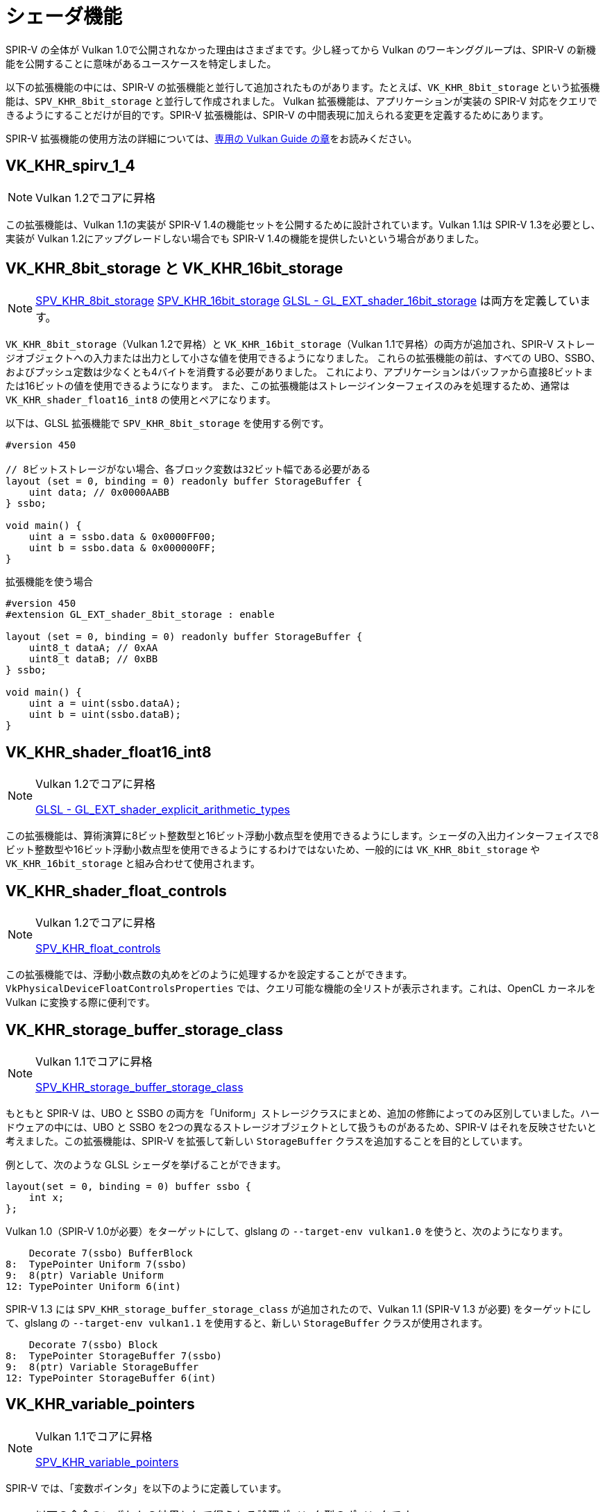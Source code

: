 // Copyright 2019-2022 The Khronos Group, Inc.
// SPDX-License-Identifier: CC-BY-4.0

// Required for both single-page and combined guide xrefs to work
ifndef::chapters[:chapters: ../]

[[shader-features]]
= シェーダ機能

SPIR-V の全体が Vulkan 1.0で公開されなかった理由はさまざまです。少し経ってから Vulkan のワーキンググループは、SPIR-V の新機能を公開することに意味があるユースケースを特定しました。

以下の拡張機能の中には、SPIR-V の拡張機能と並行して追加されたものがあります。たとえば、`VK_KHR_8bit_storage` という拡張機能は、`SPV_KHR_8bit_storage` と並行して作成されました。
Vulkan 拡張機能は、アプリケーションが実装の SPIR-V 対応をクエリできるようにすることだけが目的です。SPIR-V 拡張機能は、SPIR-V の中間表現に加えられる変更を定義するためにあります。

SPIR-V 拡張機能の使用方法の詳細については、xref:{chapters}spirv_extensions.adoc[専用の Vulkan Guide の章]をお読みください。


[[VK_KHR_spirv_1_4]]
== VK_KHR_spirv_1_4

[NOTE]
====
Vulkan 1.2でコアに昇格
====

この拡張機能は、Vulkan 1.1の実装が SPIR-V 1.4の機能セットを公開するために設計されています。Vulkan 1.1は SPIR-V 1.3を必要とし、実装が Vulkan 1.2にアップグレードしない場合でも SPIR-V 1.4の機能を提供したいという場合がありました。

[[VK_KHR_8bit_storage]]
[[VK_KHR_16bit_storage]]
== VK_KHR_8bit_storage と VK_KHR_16bit_storage

[NOTE]
====
link:http://htmlpreview.github.io/?https://github.com/KhronosGroup/SPIRV-Registry/blob/master/extensions/KHR/SPV_KHR_8bit_storage.html[SPV_KHR_8bit_storage]
link:http://htmlpreview.github.io/?https://github.com/KhronosGroup/SPIRV-Registry/blob/master/extensions/KHR/SPV_KHR_16bit_storage.html[SPV_KHR_16bit_storage]
link:https://github.com/KhronosGroup/GLSL/blob/master/extensions/ext/GL_EXT_shader_16bit_storage.txt[GLSL - GL_EXT_shader_16bit_storage] は両方を定義しています。
====

`VK_KHR_8bit_storage`（Vulkan 1.2で昇格）と `VK_KHR_16bit_storage`（Vulkan 1.1で昇格）の両方が追加され、SPIR-V ストレージオブジェクトへの入力または出力として小さな値を使用できるようになりました。 これらの拡張機能の前は、すべての UBO、SSBO、およびプッシュ定数は少なくとも4バイトを消費する必要がありました。 これにより、アプリケーションはバッファから直接8ビットまたは16ビットの値を使用できるようになります。 また、この拡張機能はストレージインターフェイスのみを処理するため、通常は `VK_KHR_shader_float16_int8` の使用とペアになります。

以下は、GLSL 拡張機能で `SPV_KHR_8bit_storage` を使用する例です。

[source,glsl]
----
#version 450

// 8ビットストレージがない場合、各ブロック変数は32ビット幅である必要がある
layout (set = 0, binding = 0) readonly buffer StorageBuffer {
    uint data; // 0x0000AABB
} ssbo;

void main() {
    uint a = ssbo.data & 0x0000FF00;
    uint b = ssbo.data & 0x000000FF;
}
----

拡張機能を使う場合

[source,glsl]
----
#version 450
#extension GL_EXT_shader_8bit_storage : enable

layout (set = 0, binding = 0) readonly buffer StorageBuffer {
    uint8_t dataA; // 0xAA
    uint8_t dataB; // 0xBB
} ssbo;

void main() {
    uint a = uint(ssbo.dataA);
    uint b = uint(ssbo.dataB);
}
----


[[VK_KHR_shader_float16_int8]]
== VK_KHR_shader_float16_int8

[NOTE]
====
Vulkan 1.2でコアに昇格

link:https://github.com/KhronosGroup/GLSL/blob/master/extensions/ext/GL_EXT_shader_explicit_arithmetic_types.txt[GLSL - GL_EXT_shader_explicit_arithmetic_types]
====

この拡張機能は、算術演算に8ビット整数型と16ビット浮動小数点型を使用できるようにします。シェーダの入出力インターフェイスで8ビット整数型や16ビット浮動小数点型を使用できるようにするわけではないため、一般的には `VK_KHR_8bit_storage` や `VK_KHR_16bit_storage` と組み合わせて使用されます。

[[VK_KHR_shader_float_controls]]
== VK_KHR_shader_float_controls

[NOTE]
====
Vulkan 1.2でコアに昇格

link:http://htmlpreview.github.io/?https://github.com/KhronosGroup/SPIRV-Registry/blob/master/extensions/KHR/SPV_KHR_float_controls.html[SPV_KHR_float_controls]
====

この拡張機能では、浮動小数点数の丸めをどのように処理するかを設定することができます。`VkPhysicalDeviceFloatControlsProperties` では、クエリ可能な機能の全リストが表示されます。これは、OpenCL カーネルを Vulkan に変換する際に便利です。

[[VK_KHR_storage_buffer_storage_class]]
== VK_KHR_storage_buffer_storage_class

[NOTE]
====
Vulkan 1.1でコアに昇格

link:https://htmlpreview.github.io/?https://github.com/KhronosGroup/SPIRV-Registry/blob/master/extensions/KHR/SPV_KHR_storage_buffer_storage_class.html[SPV_KHR_storage_buffer_storage_class]
====

もともと SPIR-V は、UBO と SSBO の両方を「Uniform」ストレージクラスにまとめ、追加の修飾によってのみ区別していました。ハードウェアの中には、UBO と SSBO を2つの異なるストレージオブジェクトとして扱うものがあるため、SPIR-V はそれを反映させたいと考えました。この拡張機能は、SPIR-V を拡張して新しい `StorageBuffer` クラスを追加することを目的としています。

例として、次のような GLSL シェーダを挙げることができます。

[source,glsl]
----
layout(set = 0, binding = 0) buffer ssbo {
    int x;
};
----

Vulkan 1.0（SPIR-V 1.0が必要）をターゲットにして、glslang の `--target-env vulkan1.0` を使うと、次のようになります。

[source,swift]
----
    Decorate 7(ssbo) BufferBlock
8:  TypePointer Uniform 7(ssbo)
9:  8(ptr) Variable Uniform
12: TypePointer Uniform 6(int)
----

SPIR-V 1.3 には `SPV_KHR_storage_buffer_storage_class` が追加されたので、Vulkan 1.1 (SPIR-V 1.3 が必要) をターゲットにして、glslang の `--target-env vulkan1.1` を使用すると、新しい `StorageBuffer` クラスが使用されます。

[source,swift]
----
    Decorate 7(ssbo) Block
8:  TypePointer StorageBuffer 7(ssbo)
9:  8(ptr) Variable StorageBuffer
12: TypePointer StorageBuffer 6(int)
----

[[VK_KHR_variable_pointers]]
== VK_KHR_variable_pointers

[NOTE]
====
Vulkan 1.1でコアに昇格

link:https://htmlpreview.github.io/?https://github.com/KhronosGroup/SPIRV-Registry/blob/master/extensions/KHR/SPV_KHR_variable_pointers.html[SPV_KHR_variable_pointers]
====

SPIR-V では、「変数ポインタ」を以下のように定義しています。

[NOTE]
====
以下の命令のいずれかの結果として得られる論理ポインタ型のポインタです。`OpSelect`、`OpPhi`、`OpFunctionCall`、`OpPtrAccessChain`、`OpLoad`、または `OpConstantNull` 。
====

この拡張機能を有効にすると、呼び出しプライベートポインタを動的かつ非ユニフォームにすることができます。この拡張機能がない場合、変数ポインタは同じ構造体を指すポインタから選択されるか、または `OpConstantNull` でなければなりません。

この拡張機能には2つのレベルがあります。1つ目は `variablePointersStorageBuffer` 機能ビットで、SSBO の内でのみ変数ポインタをサポートする実装を可能にします。`variablePointers` 機能ビットでは、SSBO の外でも変数ポインタの使用が可能になります。

[[VK_KHR_vulkan_memory_model]]
== VK_KHR_vulkan_memory_model

[NOTE]
====
Vulkan 1.2でコアに昇格

link:https://www.khronos.org/blog/comparing-the-vulkan-spir-v-memory-model-to-cs/[Comparing the Vulkan SPIR-V memory model to C's]
====

link:https://www.khronos.org/registry/vulkan/specs/1.3-extensions/html/vkspec.html#memory-model[Vulkan Memory Model] は、複数のシェーダ呼び出しによる同じメモリロケーションへのメモリアクセスを同期させる方法を公式に定義しています。この拡張機能では、実装がその対応を示すためのブール値を公開しています。これは、Vulkan/SPIR-V をターゲットにした多くの製品では、アプリケーションによって最適化されたメモリ転送操作が実装間で壊れないようにするために重要です。

[[VK_EXT_shader_viewport_index_layer]]
== VK_EXT_shader_viewport_index_layer

[NOTE]
====
Vulkan 1.2でコアに昇格

link:https://htmlpreview.github.io/?https://github.com/KhronosGroup/SPIRV-Registry/blob/master/extensions/EXT/SPV_EXT_shader_viewport_index_layer.html[SPV_EXT_shader_viewport_index_layer]

link:https://www.khronos.org/registry/OpenGL/extensions/ARB/ARB_shader_viewport_layer_array.txt[GLSL - GL_ARB_shader_viewport_layer_array]
====

この拡張機能は、頂点シェーダやテッセレーションシェーダからのエクスポート用に、`ViewportIndex` と `Layer` ビルトインを追加します。

GLSL では、これらは `gl_ViewportIndex` と `gl_Layer` ビルトインによって表現されます。

[[VK_KHR_shader_draw_parameters]]
== VK_KHR_shader_draw_parameters

[NOTE]
====
Vulkan 1.1でコアに昇格

link:https://htmlpreview.github.io/?https://github.com/KhronosGroup/SPIRV-Registry/blob/master/extensions/KHR/SPV_KHR_shader_draw_parameters.html[SPV_KHR_shader_draw_parameters]

link:https://www.khronos.org/registry/OpenGL/extensions/ARB/ARB_shader_draw_parameters.txt[GLSL - GL_ARB_shader_draw_parameters]
====

この拡張機能は、頂点シェーダ用のビルトインの `BaseInstance`、`BaseVertex`、`DrawIndex` を追加します。これは、`VertexId` や `InstanceId` に、`BaseVertex` や `BaseInstance` のパラメータを含める場合と含めない場合の両方の使用例があるために追加されました。

GLSL では、これらは `gl_BaseInstanceARB`、`gl_BaseVertexARB`、`gl_BaseInstanceARB` というビルドインで表現されています。

[[VK_EXT_shader_stencil_export]]
== VK_EXT_shader_stencil_export

[NOTE]
====
link:https://htmlpreview.github.io/?https://github.com/KhronosGroup/SPIRV-Registry/blob/master/extensions/EXT/SPV_EXT_shader_stencil_export.html[SPV_EXT_shader_stencil_export]

link:https://www.khronos.org/registry/OpenGL/extensions/ARB/ARB_shader_stencil_export.txt[GLSL - GL_ARB_shader_stencil_export]
====

この拡張機能により、シェーダが呼び出しごとにステンシルの参照値を生成できるようになります。ステンシルテストが有効な場合、これによりシェーダで生成された値に対してテストを行うことができます。

GLSL ではこれを `out int gl_FragStencilRefARB` というビルトインで表現しています。

[[VK_EXT_shader_demote_to_helper_invocation]]
== VK_EXT_shader_demote_to_helper_invocation

[NOTE]
====
Vulkan 1.3でコアに昇格

link:https://htmlpreview.github.io/?https://github.com/KhronosGroup/SPIRV-Registry/blob/master/extensions/EXT/SPV_EXT_demote_to_helper_invocation.html[SPV_EXT_demote_to_helper_invocation]

link:https://github.com/KhronosGroup/GLSL/blob/master/extensions/ext/GLSL_EXT_demote_to_helper_invocation.txt[GLSL - GL_EXT_demote_to_helper_invocation]
====

この拡張機能は、SPIR-V の HLSL `discard` 命令とのマッチングを助けるために、`demote` キーワードを追加して作成されました。フラグメントシェーダの呼び出しで `demote` を使用すると、ヘルパー呼び出しになります。この命令の後のメモリへのストアはすべて抑制され、フラグメントはフレームバッファへの出力を書き込みません。

[[VK_KHR_shader_clock]]
== VK_KHR_shader_clock

[NOTE]
====
link:http://htmlpreview.github.io/?https://github.com/KhronosGroup/SPIRV-Registry/blob/master/extensions/KHR/SPV_KHR_shader_clock.html[SPV_KHR_shader_clock]

link:https://github.com/KhronosGroup/GLSL/blob/master/extensions/ext/GL_EXT_shader_realtime_clock.txt[GLSL - GL_EXT_shader_realtime_clock]
====

この拡張機能により、シェーダは実装が提供する単調増加するカウンタの値を読み取ることができます。これは、呼び出しが命令を実行する順序を追跡することによって、デバッグのために使用することができます。`OpReadClockKHR` を追加すると、デバッグしたいシェーダが変更されることに注意してください。これは、命令が存在しないかのような順序を表す一定レベルの精度があることを意味します。

[[VK_KHR_shader_non_semantic_info]]
== VK_KHR_shader_non_semantic_info

[NOTE]
====
Vulkan 1.3でコアに昇格

link:http://htmlpreview.github.io/?https://github.com/KhronosGroup/SPIRV-Registry/blob/master/extensions/KHR/SPV_KHR_shader_clock.html[SPV_KHR_non_semantic_info]
====

この拡張機能は link:https://htmlpreview.github.io/?https://github.com/KhronosGroup/SPIRV-Registry/blob/master/extensions/KHR/SPV_KHR_non_semantic_info.html[SPV_KHR_non_semantic_info] を公開し、セマンティックな影響がなく、モジュールから安全に削除できる拡張命令セットを宣言するlink:https://github.com/KhronosGroup/SPIRV-Guide/blob/master/chapters/nonsemantic.md[機能を追加します]。

[[VK_KHR_shader_terminate_invocation]]
== VK_KHR_shader_terminate_invocation

[NOTE]
====
Vulkan 1.3でコアに昇格

link:https://htmlpreview.github.io/?https://github.com/KhronosGroup/SPIRV-Registry/blob/master/extensions/KHR/SPV_KHR_terminate_invocation.html[SPV_KHR_terminate_invocation]
====

この拡張機能では、新しい命令 `OpTerminateInvocation` を追加して、`OpKill` 命令よりも明確な機能を提供します。

[[VK_KHR_workgroup_memory_explicit_layout]]
== VK_KHR_workgroup_memory_explicit_layout

[NOTE]
====
link:https://htmlpreview.github.io/?https://github.com/KhronosGroup/SPIRV-Registry/blob/master/extensions/KHR/SPV_KHR_workgroup_memory_explicit_layout.html[SPV_KHR_workgroup_memory_explicit_layout]

link:https://github.com/KhronosGroup/GLSL/blob/master/extensions/ext/GL_EXT_shared_memory_block.txt[GLSL - GL_EXT_shared_memory_block]
====

この拡張機能は、シェーダが `Workgroup` `Storage Class` メモリのレイアウトを定義する方法を提供します。`Workgroup` 変数はブロックで宣言することができ、他のストレージクラスと同じ明示的なレイアウト修飾（例：`Offset`、`ArrayStride`）を使用します。

1つの使用例は、実際には異なるタイプ（たとえば `scalar fp16`）である共有メモリに対しても、バッファメモリからの大きなベクトルコピー（たとえば `uvec4`）を実行することです。

もう1つの使用例は、共有メモリを再利用し、次のようなものを使用して共有メモリの総消費量を削減することです。

[source]
----
pass1 - 型 A を使って共有メモリに書き込む
barrier()
pass2 - 型 A を使って共有メモリを読み込む
barrier()
pass3 - 型 B を使って共有メモリに書き込む
barrier()
pass4 - 型 B を使って共有メモリを読み込む
----

また、Vulkan の上に OpenCL を重ねるには、明示的なレイアウトのサポートと何らかのエイリアシングが必要です。

[[VK_KHR_zero_initialize_workgroup_memory]]
== VK_KHR_zero_initialize_workgroup_memory

[NOTE]
====
Vulkan 1.3でコアに昇格
====

この拡張機能により、`Workgroup` `Storage Class` を持つ `OpVariable` で、`Initializer` オペランドを使用できるようになります。

セキュリティ上の理由から、信頼できないコンテンツ（Web ブラウザなど）を実行するアプリケーションは、ワークグループの実行開始時にワークグループのメモリをゼロ初期化できる必要があります。すべてのワークグループ変数をゼロに設定する命令を追加すると、アクセスパターンが悪くなるため、一部のハードウェアの能力よりも効率が悪くなります。
